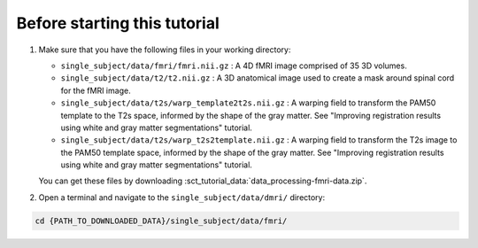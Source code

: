 Before starting this tutorial
#############################

#. Make sure that you have the following files in your working directory:

   * ``single_subject/data/fmri/fmri.nii.gz`` : A 4D fMRI image comprised of 35 3D volumes.
   * ``single_subject/data/t2/t2.nii.gz`` : A 3D anatomical image used to create a mask around spinal cord for the fMRI image.
   * ``single_subject/data/t2s/warp_template2t2s.nii.gz`` : A warping field to transform the PAM50 template to the T2s space, informed by the shape of the gray matter. See "Improving registration results using white and gray matter segmentations" tutorial.
   * ``single_subject/data/t2s/warp_t2s2template.nii.gz`` : A warping field to transform the T2s image to the PAM50 template space, informed by the shape of the gray matter. See "Improving registration results using white and gray matter segmentations" tutorial.

   You can get these files by downloading :sct_tutorial_data:`data_processing-fmri-data.zip`.


#. Open a terminal and navigate to the ``single_subject/data/dmri/`` directory:

.. code:: sh

   cd {PATH_TO_DOWNLOADED_DATA}/single_subject/data/fmri/
